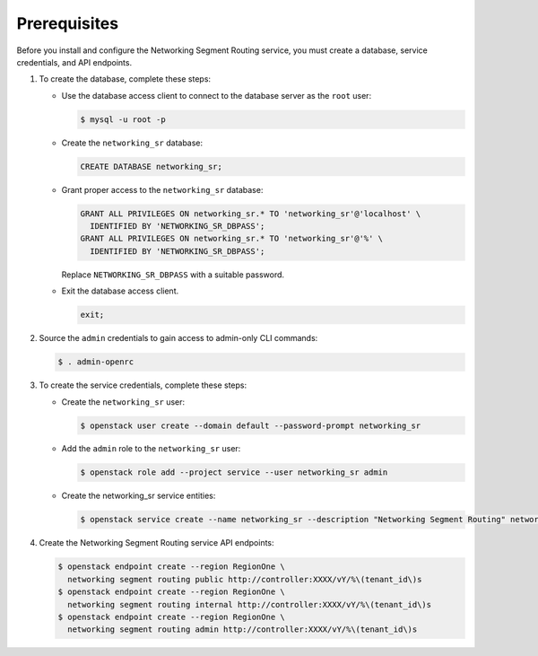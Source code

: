 Prerequisites
-------------

Before you install and configure the Networking Segment Routing service,
you must create a database, service credentials, and API endpoints.

#. To create the database, complete these steps:

   * Use the database access client to connect to the database
     server as the ``root`` user:

     .. code-block:: console

        $ mysql -u root -p

   * Create the ``networking_sr`` database:

     .. code-block:: none

        CREATE DATABASE networking_sr;

   * Grant proper access to the ``networking_sr`` database:

     .. code-block:: none

        GRANT ALL PRIVILEGES ON networking_sr.* TO 'networking_sr'@'localhost' \
          IDENTIFIED BY 'NETWORKING_SR_DBPASS';
        GRANT ALL PRIVILEGES ON networking_sr.* TO 'networking_sr'@'%' \
          IDENTIFIED BY 'NETWORKING_SR_DBPASS';

     Replace ``NETWORKING_SR_DBPASS`` with a suitable password.

   * Exit the database access client.

     .. code-block:: none

        exit;

#. Source the ``admin`` credentials to gain access to
   admin-only CLI commands:

   .. code-block:: console

      $ . admin-openrc

#. To create the service credentials, complete these steps:

   * Create the ``networking_sr`` user:

     .. code-block:: console

        $ openstack user create --domain default --password-prompt networking_sr

   * Add the ``admin`` role to the ``networking_sr`` user:

     .. code-block:: console

        $ openstack role add --project service --user networking_sr admin

   * Create the networking_sr service entities:

     .. code-block:: console

        $ openstack service create --name networking_sr --description "Networking Segment Routing" networking segment routing

#. Create the Networking Segment Routing service API endpoints:

   .. code-block:: console

      $ openstack endpoint create --region RegionOne \
        networking segment routing public http://controller:XXXX/vY/%\(tenant_id\)s
      $ openstack endpoint create --region RegionOne \
        networking segment routing internal http://controller:XXXX/vY/%\(tenant_id\)s
      $ openstack endpoint create --region RegionOne \
        networking segment routing admin http://controller:XXXX/vY/%\(tenant_id\)s
